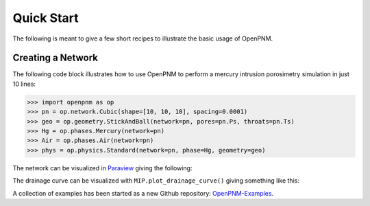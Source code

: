 .. _quick_start:

================================================================================
Quick Start
================================================================================

The following is meant to give a few short recipes to illustrate the basic usage
of OpenPNM.

--------------------------------------------------------------------------------
Creating a Network
--------------------------------------------------------------------------------

The following code block illustrates how to use OpenPNM to perform a mercury intrusion porosimetry simulation in just 10 lines:

.. code-block:: python

    >>> import openpnm as op
    >>> pn = op.network.Cubic(shape=[10, 10, 10], spacing=0.0001)
    >>> geo = op.geometry.StickAndBall(network=pn, pores=pn.Ps, throats=pn.Ts)
    >>> Hg = op.phases.Mercury(network=pn)
    >>> Air = op.phases.Air(network=pn)
    >>> phys = op.physics.Standard(network=pn, phase=Hg, geometry=geo)

The network can be visualized in `Paraview <http://www.paraview.org>`_ giving the following:

.. image:: http://i.imgur.com/GbUNy0b.png
   :width: 500 px
   :align: center

The drainage curve can be visualized with ``MIP.plot_drainage_curve()`` giving something like this:

.. image:: http://i.imgur.com/ZxuCict.png
   :width: 500 px
   :align: center

A collection of examples has been started as a new Github repository: `OpenPNM-Examples <https://www.github.com/PMEAL/OpenPNM-Examples>`_.
